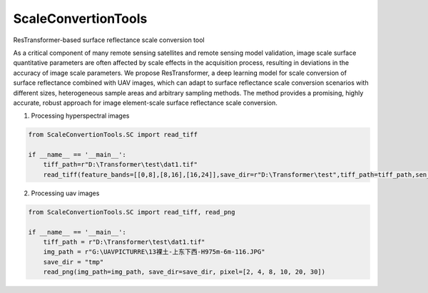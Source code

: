 ScaleConvertionTools
-----------------------------------------------------------------

ResTransformer-based surface reflectance scale conversion tool

As a critical component of many remote sensing satellites and remote sensing model validation, image scale surface quantitative parameters are often affected by scale effects in the acquisition process, resulting in deviations in the accuracy of image scale parameters. We propose ResTransformer, a deep learning model for scale conversion of surface reflectance combined with UAV images, which can adapt to surface reflectance scale conversion scenarios with different sizes, heterogeneous sample areas and arbitrary sampling methods. The method provides a promising, highly accurate, robust approach for image element-scale surface reflectance scale conversion.

1. Processing hyperspectral images

.. code:: python

    from ScaleConvertionTools.SC import read_tiff

    if __name__ == '__main__':
        tiff_path=r"D:\Transformer\test\dat1.tif"
        read_tiff(feature_bands=[[0,8],[8,16],[16,24]],save_dir=r"D:\Transformer\test",tiff_path=tiff_path,sen_alt=[9,9,9,9,9,9])


2. Processing uav images

.. code:: python

    from ScaleConvertionTools.SC import read_tiff, read_png

    if __name__ == '__main__':
        tiff_path = r"D:\Transformer\test\dat1.tif"
        img_path = r"G:\UAVPICTURRE\13裸土-上东下西-H975m-6m-116.JPG"
        save_dir = "tmp"
        read_png(img_path=img_path, save_dir=save_dir, pixel=[2, 4, 8, 10, 20, 30])
